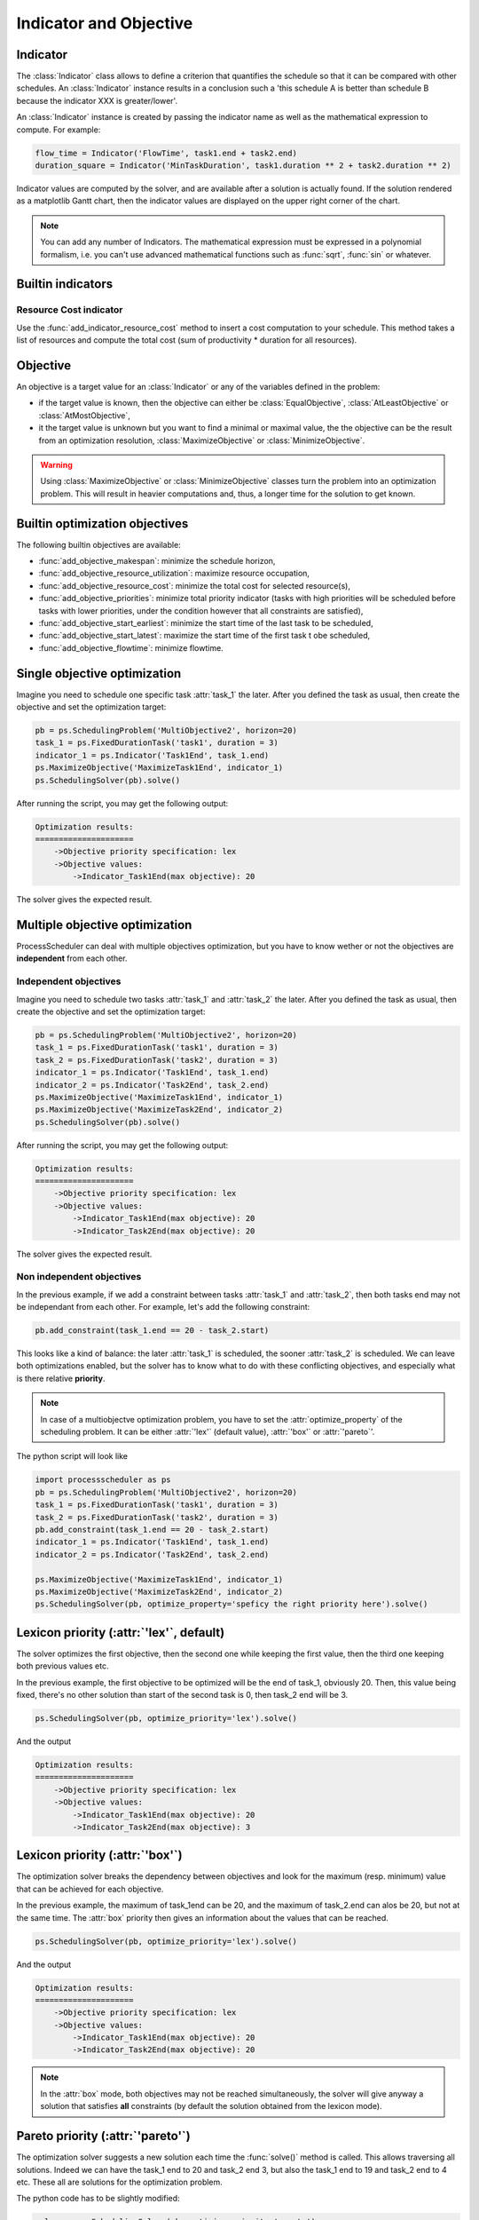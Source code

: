 Indicator and Objective
=======================

Indicator
---------

The :class:`Indicator` class allows to define a criterion that quantifies the schedule so that it can be compared with other schedules. An :class:`Indicator` instance results in a conclusion such a 'this schedule A is better than schedule B because the indicator XXX is greater/lower'.

An :class:`Indicator` instance is created by passing the indicator name as well as the mathematical expression to compute. For example:

.. code-block:: python

    flow_time = Indicator('FlowTime', task1.end + task2.end)
    duration_square = Indicator('MinTaskDuration', task1.duration ** 2 + task2.duration ** 2)

Indicator values are computed by the solver, and are available after a solution is actually found. If the solution rendered as a matplotlib Gantt chart, then the indicator values are displayed on the upper right corner of the chart.

.. note::

    You can add any number of Indicators. The mathematical expression must be expressed in a polynomial formalism, i.e. you can't use advanced mathematical functions such as :func:`sqrt`, :func:`sin` or whatever.

Builtin indicators
------------------

Resource Cost indicator
^^^^^^^^^^^^^^^^^^^^^^^
Use the :func:`add_indicator_resource_cost` method to insert a cost computation to your schedule. This method takes a list of resources and compute the total cost (sum of productivity * duration for all resources).

Objective
---------

An objective is a target value for an :class:`Indicator` or any of the variables defined in the problem:

- if the target value is known, then the objective can either be :class:`EqualObjective`, :class:`AtLeastObjective` or :class:`AtMostObjective`,

- it the target value is unknown but you want to find a minimal or maximal value, the the objective can be the result from an optimization resolution, :class:`MaximizeObjective` or :class:`MinimizeObjective`.

.. warning::

    Using :class:`MaximizeObjective` or :class:`MinimizeObjective` classes turn the problem into an optimization problem. This will result in heavier computations and, thus, a longer time for the solution to get known.

Builtin optimization objectives
-------------------------------

The following builtin objectives are available:

- :func:`add_objective_makespan`: minimize the schedule horizon,

- :func:`add_objective_resource_utilization`: maximize resource occupation,

- :func:`add_objective_resource_cost`: minimize the total cost for selected resource(s),

- :func:`add_objective_priorities`: minimize total priority indicator (tasks with high priorities will be scheduled before tasks with lower priorities, under the condition however that all constraints are satisfied),

- :func:`add_objective_start_earliest`: minimize the start time of the last task to be scheduled,

- :func:`add_objective_start_latest`: maximize the start time of the first task t obe scheduled,

- :func:`add_objective_flowtime`: minimize flowtime.

Single objective optimization
-----------------------------
Imagine you need to schedule one specific task :attr:`task_1` the later. After you defined the task as usual, then create the objective and set the optimization target:

.. code-block:: python

    pb = ps.SchedulingProblem('MultiObjective2', horizon=20)
    task_1 = ps.FixedDurationTask('task1', duration = 3)
    indicator_1 = ps.Indicator('Task1End', task_1.end)
    ps.MaximizeObjective('MaximizeTask1End', indicator_1)
    ps.SchedulingSolver(pb).solve()

After running the script, you may get the following output:

.. code-block:: bash

    Optimization results:
    =====================
        ->Objective priority specification: lex
        ->Objective values:
            ->Indicator_Task1End(max objective): 20

The solver gives the expected result.

Multiple objective optimization
-------------------------------
ProcessScheduler can deal with multiple objectives optimization, but you have to know wether or not the objectives are **independent** from each other.


Independent objectives
^^^^^^^^^^^^^^^^^^^^^^
Imagine you need to schedule two tasks :attr:`task_1` and :attr:`task_2` the later. After you defined the task as usual, then create the objective and set the optimization target:

.. code-block:: python

    pb = ps.SchedulingProblem('MultiObjective2', horizon=20)
    task_1 = ps.FixedDurationTask('task1', duration = 3)
    task_2 = ps.FixedDurationTask('task2', duration = 3)
    indicator_1 = ps.Indicator('Task1End', task_1.end)
    indicator_2 = ps.Indicator('Task2End', task_2.end)
    ps.MaximizeObjective('MaximizeTask1End', indicator_1)
    ps.MaximizeObjective('MaximizeTask2End', indicator_2)
    ps.SchedulingSolver(pb).solve()

After running the script, you may get the following output:

.. code-block:: bash

    Optimization results:
    =====================
        ->Objective priority specification: lex
        ->Objective values:
            ->Indicator_Task1End(max objective): 20
            ->Indicator_Task2End(max objective): 20

The solver gives the expected result.

Non independent objectives
^^^^^^^^^^^^^^^^^^^^^^^^^^
In the previous example, if we add a constraint between tasks :attr:`task_1` and :attr:`task_2`, then both tasks end may not be independant from each other. For example, let's add the following constraint:

.. code-block:: python

    pb.add_constraint(task_1.end == 20 - task_2.start)

This looks like a kind of balance: the later :attr:`task_1` is scheduled, the sooner :attr:`task_2` is scheduled. We can leave both optimizations enabled, but the solver has to know what to do with these conflicting objectives, and especially what is there relative **priority**.

.. note::

    In case of a multiobjectve optimization problem, you have to set the :attr:`optimize_property` of the scheduling problem. It can be either :attr:`'lex'` (default value), :attr:`'box'` or :attr:`'pareto`'.

The python script will look like

.. code-block:: python

    import processscheduler as ps
    pb = ps.SchedulingProblem('MultiObjective2', horizon=20)
    task_1 = ps.FixedDurationTask('task1', duration = 3)
    task_2 = ps.FixedDurationTask('task2', duration = 3)
    pb.add_constraint(task_1.end == 20 - task_2.start)
    indicator_1 = ps.Indicator('Task1End', task_1.end)
    indicator_2 = ps.Indicator('Task2End', task_2.end)

    ps.MaximizeObjective('MaximizeTask1End', indicator_1)
    ps.MaximizeObjective('MaximizeTask2End', indicator_2)
    ps.SchedulingSolver(pb, optimize_property='speficy the right priority here').solve()

Lexicon priority (:attr:`'lex'`, default)
-----------------------------------------
The solver optimizes the first objective, then the second one while keeping the first value, then the third one keeping both previous values etc.

In the previous example, the first objective to be optimized will be the end of task_1, obviously 20. Then, this value being fixed, there's no other solution than start of the second task is 0, then task_2 end will be 3.

.. code-block:: python

    ps.SchedulingSolver(pb, optimize_priority='lex').solve()

And the output

.. code-block:: bash

    Optimization results:
    =====================
        ->Objective priority specification: lex
        ->Objective values:
            ->Indicator_Task1End(max objective): 20
            ->Indicator_Task2End(max objective): 3

Lexicon priority (:attr:`'box'`)
--------------------------------
The optimization solver breaks the dependency between objectives and look for the maximum (resp. minimum) value that can be achieved for each objective.

In the previous example, the maximum of task_1end can be 20, and the maximum of task_2.end can alos be 20, but not at the same time. The :attr:`box` priority then gives an information about the values that can be reached.

.. code-block:: python

    ps.SchedulingSolver(pb, optimize_priority='lex').solve()


And the output

.. code-block:: bash

    Optimization results:
    =====================
        ->Objective priority specification: lex
        ->Objective values:
            ->Indicator_Task1End(max objective): 20
            ->Indicator_Task2End(max objective): 20

.. note::

    In the :attr:`box` mode, both objectives may not be reached simultaneously, the solver will give anyway a solution that satisfies **all** constraints (by default the solution obtained from the lexicon mode).

Pareto priority (:attr:`'pareto'`)
----------------------------------
The optimization solver suggests a new solution each time the :func:`solve()` method is called. This allows traversing all solutions. Indeed we can have the task_1 end to 20 and task_2 end 3, but also the task_1 end to 19 and task_2 end to 4 etc. These all are solutions for the optimization problem.

The python code has to be slightly modified:

.. code-block:: python

    solver = ps.SchedulingSolver(pb, optimize_priority='pareto')
    while solver.solve():
        pass

And the output will be:

.. code-block:: bash

    Optimization results:
    =====================
        ->Objective priority specification: pareto
        ->Objective values:
            ->Indicator_Task1End(max objective): 20
            ->Indicator_Task2End(max objective): 3
    SAT computation time:
    =====================
        MultiObjective2 satisfiability checked in 0.00s
    Optimization results:
    =====================
        ->Objective priority specification: pareto
        ->Objective values:
            ->Indicator_Task1End(max objective): 19
            ->Indicator_Task2End(max objective): 4
    SAT computation time:
    =====================
        MultiObjective2 satisfiability checked in 0.00s
    Optimization results:
    =====================
        ->Objective priority specification: pareto
        ->Objective values:
            ->Indicator_Task1End(max objective): 18
            ->Indicator_Task2End(max objective): 5
    [...]

Here you have 18 different solutions. You can add a test to the loop to stop the iteration as soon as you're ok with the solution.
